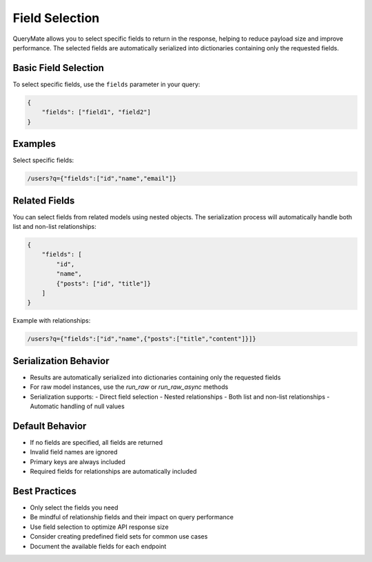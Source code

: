 Field Selection
==============

QueryMate allows you to select specific fields to return in the response, helping to reduce payload size and improve performance. The selected fields are automatically serialized into dictionaries containing only the requested fields.

Basic Field Selection
------------------

To select specific fields, use the ``fields`` parameter in your query:

.. code-block:: json

    {
        "fields": ["field1", "field2"]
    }

Examples
--------

Select specific fields:

.. code-block:: text

    /users?q={"fields":["id","name","email"]}

Related Fields
------------

You can select fields from related models using nested objects. The serialization process will automatically handle both list and non-list relationships:

.. code-block:: json

    {
        "fields": [
            "id",
            "name",
            {"posts": ["id", "title"]}
        ]
    }

Example with relationships:

.. code-block:: text

    /users?q={"fields":["id","name",{"posts":["title","content"]}]}

Serialization Behavior
-------------------

* Results are automatically serialized into dictionaries containing only the requested fields
* For raw model instances, use the `run_raw` or `run_raw_async` methods
* Serialization supports:
  - Direct field selection
  - Nested relationships
  - Both list and non-list relationships
  - Automatic handling of null values

Default Behavior
-------------

* If no fields are specified, all fields are returned
* Invalid field names are ignored
* Primary keys are always included
* Required fields for relationships are automatically included

Best Practices
------------

* Only select the fields you need
* Be mindful of relationship fields and their impact on query performance
* Use field selection to optimize API response size
* Consider creating predefined field sets for common use cases
* Document the available fields for each endpoint 